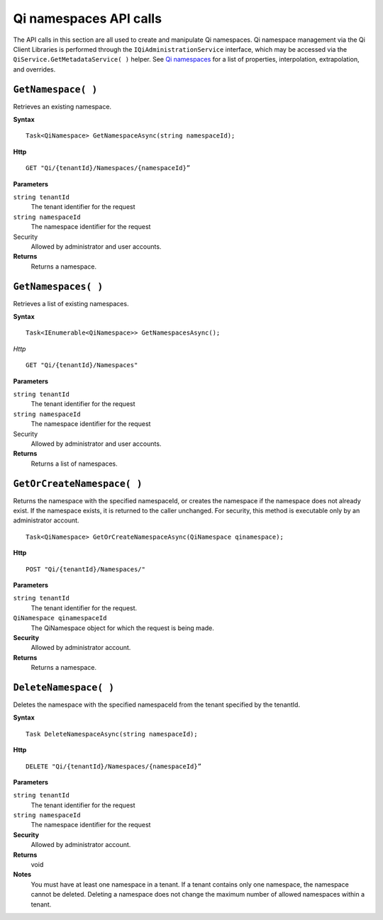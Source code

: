 Qi namespaces API calls
=======================

The API calls in this section are all used to create and manipulate Qi namespaces. Qi namespace management via the Qi Client Libraries is performed through the ``IQiAdministrationService`` interface, which may be accessed via the ``QiService.GetMetadataService( )`` helper. See `Qi namespaces <http://qi-docs-rst.readthedocs.org/en/latest/Qi_Namespaces.html>`__ for a list of properties, interpolation, extrapolation, and overrides.


``GetNamespace( )``
-------------------

Retrieves an existing namespace.

**Syntax**

.. highlight:: none

::

    Task<QiNamespace> GetNamespaceAsync(string namespaceId);

**Http**

::

    GET "Qi/{tenantId}/Namespaces/{namespaceId}”


**Parameters**

``string tenantId``
  The tenant identifier for the request
``string namespaceId``
  The namespace identifier for the request


Security
  Allowed by administrator and user accounts.

**Returns** 
  Returns a namespace.


``GetNamespaces( )``
----------------

Retrieves a list of existing namespaces.

**Syntax**

::

    Task<IEnumerable<QiNamespace>> GetNamespacesAsync();


*Http*

::

    GET "Qi/{tenantId}/Namespaces"


**Parameters**

``string tenantId``
  The tenant identifier for the request
``string namespaceId``
  The namespace identifier for the request
  
Security
  Allowed by administrator and user accounts.

**Returns**
  Returns a list of namespaces.


``GetOrCreateNamespace( )``
----------------

Returns the namespace with the specified namespaceId, or creates the namespace if the namespace does not already exist. 
If the namespace exists, it is returned to the caller unchanged. For security, this method is 
executable only by an administrator account.

::

    Task<QiNamespace> GetOrCreateNamespaceAsync(QiNamespace qinamespace);

**Http**

::

    POST "Qi/{tenantId}/Namespaces/"


**Parameters**

``string tenantId``
  The tenant identifier for the request.
``QiNamespace qinamespaceId``
  The QiNamespace object for which the request is being made.

**Security**
  Allowed by administrator account.

**Returns** 
  Returns a namespace.


``DeleteNamespace( )``
----------------

Deletes the namespace with the specified namespaceId from the tenant specified by the tenantId.

**Syntax**

::

    Task DeleteNamespaceAsync(string namespaceId);

**Http**

::

    DELETE "Qi/{tenantId}/Namespaces/{namespaceId}”

**Parameters**

``string tenantId``
  The tenant identifier for the request
``string namespaceId``
  The namespace identifier for the request
  

**Security** 
  Allowed by administrator account.

**Returns** 
  void
  
**Notes**
  You must have at least one namespace in a tenant. If a tenant contains only one namespace, the namespace cannot be deleted. 
  Deleting a namespace does not change the maximum number of allowed namespaces within a tenant. 

